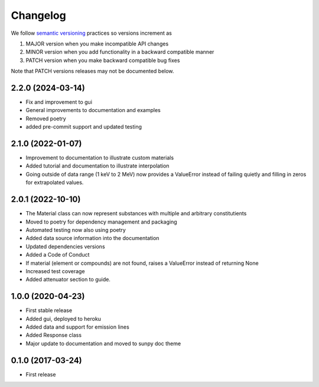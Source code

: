 Changelog
=========
We follow `semantic versioning <https://semver.org>`_ practices so versions increment as

#. MAJOR version when you make incompatible API changes
#. MINOR version when you add functionality in a backward compatible manner
#. PATCH version when you make backward compatible bug fixes

Note that PATCH versions releases may not be documented below.

2.2.0 (2024-03-14)
------------------
* Fix and improvement to gui
* General improvements to documentation and examples
* Removed poetry
* added pre-commit support and updated testing

2.1.0 (2022-01-07)
------------------
* Improvement to documentation to illustrate custom materials
* Added tutorial and documentation to illustrate interpolation
* Going outside of data range (1 keV to 2 MeV) now provides a ValueError instead of failing quietly and filling in zeros for extrapolated values.

2.0.1 (2022-10-10)
------------------
* The Material class can now represent substances with multiple and arbitrary constitutients
* Moved to poetry for dependency management and packaging
* Automated testing now also using poetry
* Added data source information into the documentation
* Updated dependencies versions
* Added a Code of Conduct
* If material (element or compounds) are not found, raises a ValueError instead of returning None
* Increased test coverage
* Added attenuator section to guide.

1.0.0 (2020-04-23)
------------------
* First stable release
* Added gui, deployed to heroku
* Added data and support for emission lines
* Added Response class
* Major update to documentation and moved to sunpy doc theme

0.1.0 (2017-03-24)
------------------
* First release